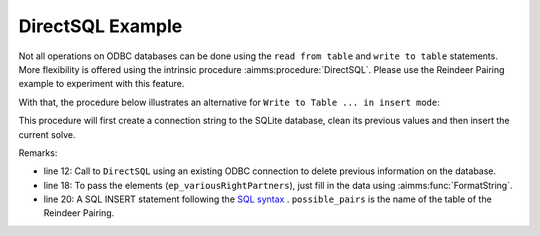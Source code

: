 DirectSQL Example
===================

Not all operations on ODBC databases can be done using the ``read from table`` and ``write to table`` statements.
More flexibility is offered using the intrinsic procedure :aimms:procedure:`DirectSQL`. Please use the Reindeer Pairing example to experiment with this feature.
 
With that, the procedure below illustrates an alternative for ``Write to Table ... in insert mode``:

.. aimms:procedure:: pr_fillDatabase
This procedure will first create a connection string to the SQLite database, clean its previous values and then insert the current solve. 

.. code-block:: aimms 
    :linenos:

    sp_loc_datasource
    :=  SQLCreateConnectionString (
            DatabaseInterface              :  'odbc',
            DriverName                     :  "SQLite3 ODBC Driver", !Your local drive
            ServerName                     :  "", 
            DatabaseName                   :  "pairing.db", !The path of your database
            UserId                         :  "", 
            Password                       :  "", 
            AdditionalConnectionParameters :  "");

    !delete all
    DirectSQL(sp_loc_datasource, "delete from possible_pairs;");

    !and fill again
    for (i_sols, i_left) | ep_variousRightPartners(i_sols, i_left) do
        sp_loc_insertCommand 
        :=  FormatString("INSERT INTO possible_pairs (solution,left,right) values ('%e','%e','%e');",
                        i_sols, i_left, ep_variousRightPartners(i_sols, i_left));

        DirectSQL(sp_loc_datasource, sp_loc_insertCommand);
    endfor ;

Remarks:

* line 12: Call to ``DirectSQL`` using an existing ODBC connection to delete previous information on the database.

* line 18: To pass the elements (``ep_variousRightPartners``), just fill in the data using :aimms:func:`FormatString`.

* line 20: A SQL INSERT statement following the `SQL syntax <https://www.w3schools.com/sql/sql_insert.asp>`_ . ``possible_pairs`` is the name of the table of the Reindeer Pairing.
